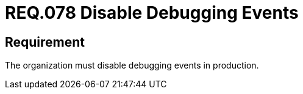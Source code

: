 :slug: rules/078/
:category: logs
:description: This document details the security guidelines and requirements related to logs that record relevant events. This requirement establishes for companies or organizations the importance of disabling debugging events in different production environments.
:keywords: Requirement, Security, Logs, Events, Severity, Production
:rules: yes

= REQ.078 Disable Debugging Events

== Requirement

The organization must disable debugging events in production.
